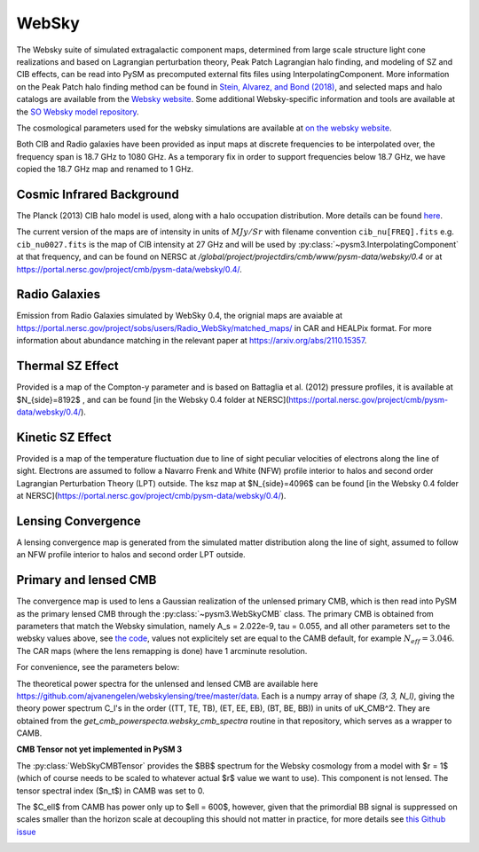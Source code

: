 .. _websky:

WebSky
******

The Websky suite of simulated extragalactic component maps, determined from large scale structure light cone realizations and  based on Lagrangian perturbation theory, Peak Patch Lagrangian halo finding, and modeling of SZ and CIB effects, can be read into PySM as precomputed external fits files using InterpolatingComponent.  More information on the Peak Patch halo finding method can be found in `Stein, Alvarez, and Bond (2018) <https://arxiv.org/abs/1810.07727>`_, and selected maps and halo catalogs are available from the `Websky website <http://mocks.cita.utoronto.ca/websky>`_. Some additional Websky-specific information and tools are available at the `SO Websky model repository <https://github.com/simonsobs/websky_model>`_.

The cosmological parameters used for the websky simulations are available at `on the websky website <https://mocks.cita.utoronto.ca/data/websky/v0.0/cosmology.py>`_.

Both CIB and Radio galaxies have been provided as input maps at discrete frequencies to be interpolated over, the frequency span is 18.7 GHz to 1080 GHz.
As a temporary fix in order to support frequencies below 18.7 GHz, we have copied the 18.7 GHz map and renamed to 1 GHz.

Cosmic Infrared Background
--------------------------

The Planck (2013) CIB halo model is used, along with a halo occupation distribution. More details can be found `here <https://github.com/simonsobs/websky_model>`_. 

The current version of the maps are of intensity in units of :math:`MJy/Sr` with filename convention ``cib_nu[FREQ].fits`` e.g. ``cib_nu0027.fits`` is the map of CIB intensity at 27 GHz and will be used by :py:class:`~pysm3.InterpolatingComponent` at that frequency, and can be found on NERSC at `/global/project/projectdirs/cmb/www/pysm-data/websky/0.4` or at https://portal.nersc.gov/project/cmb/pysm-data/websky/0.4/.

Radio Galaxies
--------------

Emission from Radio Galaxies simulated by WebSky 0.4, the orignial maps are avaiable at https://portal.nersc.gov/project/sobs/users/Radio_WebSky/matched_maps/ in CAR and HEALPix format.
For more information about abundance matching in the relevant paper at https://arxiv.org/abs/2110.15357.

Thermal SZ Effect
-----------------

Provided is a map of the Compton-y parameter and is based on Battaglia et al. (2012) pressure profiles, it is available at $N_{side}=8192$ , and can be found [in the Websky 0.4 folder at NERSC](https://portal.nersc.gov/project/cmb/pysm-data/websky/0.4/).

Kinetic SZ Effect
-----------------

Provided is a map of the temperature fluctuation due to line of sight peculiar velocities of electrons along the line of sight. Electrons are assumed to follow a Navarro Frenk and White (NFW) profile interior to halos and second order Lagrangian Perturbation Theory (LPT) outside. The ksz map at $N_{side}=4096$ can be found [in the Websky 0.4 folder at NERSC](https://portal.nersc.gov/project/cmb/pysm-data/websky/0.4/).


Lensing Convergence
-------------------

A lensing convergence map is generated from the simulated matter distribution along the line of sight, assumed to follow an NFW profile interior to halos and second order LPT outside. 

Primary and lensed CMB
----------------------

The convergence map is used to lens a Gaussian realization of the unlensed primary CMB, which is then read into PySM as the primary lensed CMB through the :py:class:`~pysm3.WebSkyCMB` class.
The primary CMB is obtained from parameters that match the Websky simulation, namely A_s = 2.022e-9, tau = 0.055, and all other parameters set to the websky values above, see `the code <https://github.com/ajvanengelen/webskylensing/blob/master/py/get_cmb_powerspectra.py>`_, values not explicitely set are equal to the CAMB default, for example :math:`N_{eff}=3.046`. The CAR maps (where the lens remapping is done) have 1 arcminute resolution.

For convenience, see the parameters below:

.. math::
   :nowrap:

   \begin{aligned}
   & \Omega_b = 0.049 \\
   & \Omega_c = 0.261 \\
   & \Omega_m = \Omega_b + \Omega_c \\
   & \Omega_{\Lambda} = 1 - \Omega_b - \Omega_c  \\
   & h = 0.68 \\
   & \sigma_8 = 0.81 \\
   & n_s = 0.965 \\
   & A_s = 2.022 e^{-9} \\
   & N_{eff} = 3.046 \\
   & \tau = 0.055
   \end{aligned}

The theoretical power spectra for the unlensed and lensed CMB are available here https://github.com/ajvanengelen/webskylensing/tree/master/data.  Each is a numpy array of shape `(3, 3, N_l)`, giving the theory power spectrum C_l's in the order ((TT, TE, TB), (ET, EE, EB), (BT, BE, BB)) in units of uK_CMB^2.  They are obtained from the `get_cmb_powerspecta.websky_cmb_spectra` routine in that repository, which serves as a wrapper to CAMB.

**CMB Tensor not yet implemented in PySM 3**

The :py:class:`WebSkyCMBTensor` provides the $BB$ spectrum for the Websky cosmology from a model with $r = 1$ (which of course needs to be scaled to whatever actual $r$ value we want to use). This component is not lensed.
The tensor spectral index ($n_t$) in CAMB was set to 0.
   
The $C_\ell$ from CAMB has power only up to $\ell = 600$, however, given that the primordial BB signal is suppressed on scales smaller than the horizon scale at decoupling this should not matter in practice, for more details see `this Github issue <https://github.com/simonsobs/so_pysm_models/issues/48#issuecomment-628397058>`_

.. image:: websky_tensor_plot.png
   :width: 600

